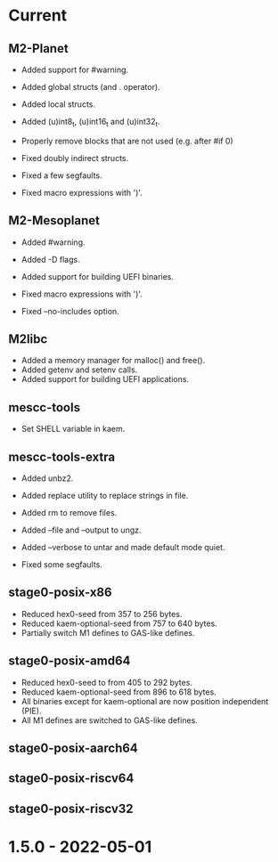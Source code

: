 # SPDX-FileCopyrightText: Andrius Štikonas
# SPDX-License-Identifier: GPL-3.0-or-later

* Current
** M2-Planet
   + Added support for #warning.
   + Added global structs (and . operator).
   + Added local structs.
   + Added (u)int8_t, (u)int16_t and (u)int32_t.
   + Properly remove blocks that are not used (e.g. after #if 0)

   + Fixed doubly indirect structs.
   + Fixed a few segfaults.
   + Fixed macro expressions with ')'.

** M2-Mesoplanet
   + Added #warning.
   + Added -D flags.
   + Added support for building UEFI binaries.

   + Fixed macro expressions with ')'.
   + Fixed --no-includes option.

** M2libc
   + Added a memory manager for malloc() and free().
   + Added getenv and setenv calls.
   + Added support for building UEFI applications.

** mescc-tools
   + Set SHELL variable in kaem.

** mescc-tools-extra
   + Added unbz2.
   + Added replace utility to replace strings in file.
   + Added rm to remove files.
   + Added --file and --output to ungz.
   + Added --verbose to untar and made default mode quiet.

   + Fixed some segfaults.

** stage0-posix-x86
   + Reduced hex0-seed from 357 to 256 bytes.
   + Reduced kaem-optional-seed from 757 to 640 bytes.
   + Partially switch M1 defines to GAS-like defines.

** stage0-posix-amd64
   + Reduced hex0-seed to from 405 to 292 bytes.
   + Reduced kaem-optional-seed from 896 to 618 bytes.
   + All binaries except for kaem-optional are now position independent (PIE).
   + All M1 defines are switched to GAS-like defines.

** stage0-posix-aarch64

** stage0-posix-riscv64

** stage0-posix-riscv32

* 1.5.0 - 2022-05-01
